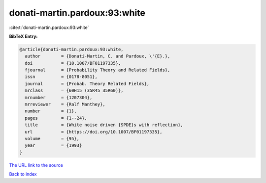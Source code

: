 donati-martin.pardoux:93:white
==============================

:cite:t:`donati-martin.pardoux:93:white`

**BibTeX Entry:**

.. code-block:: bibtex

   @article{donati-martin.pardoux:93:white,
     author        = {Donati-Martin, C. and Pardoux, \'{E}.},
     doi           = {10.1007/BF01197335},
     fjournal      = {Probability Theory and Related Fields},
     issn          = {0178-8051},
     journal       = {Probab. Theory Related Fields},
     mrclass       = {60H15 (35R45 35R60)},
     mrnumber      = {1207304},
     mrreviewer    = {Ralf Manthey},
     number        = {1},
     pages         = {1--24},
     title         = {White noise driven {SPDE}s with reflection},
     url           = {https://doi.org/10.1007/BF01197335},
     volume        = {95},
     year          = {1993}
   }
`The URL link to the source <https://doi.org/10.1007/BF01197335>`_


`Back to index <../By-Cite-Keys.html>`_
